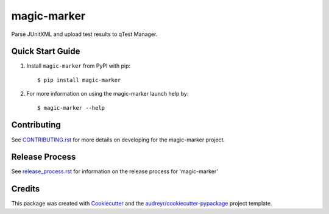 ============
magic-marker
============


.. image:: https://img.shields.io/travis/rcbops/magic-marker.svg
        :target: https://travis-ci.org/rcbops/magic-marker


Parse JUnitXML and upload test results to qTest Manager.

Quick Start Guide
-----------------

1. Install ``magic-marker`` from PyPI with pip::

    $ pip install magic-marker

2. For more information on using the magic-marker launch help by::

    $ magic-marker --help


Contributing
------------

See `CONTRIBUTING.rst`_ for more details on developing for the magic-marker project.

Release Process
---------------

See `release_process.rst`_ for information on the release process for 'magic-marker'

Credits
-------

This package was created with Cookiecutter_ and the `audreyr/cookiecutter-pypackage`_ project template.

.. _CONTRIBUTING.rst: CONTRIBUTING.rst
.. _release_process.rst: docs/release_process.rst
.. _Cookiecutter: https://github.com/audreyr/cookiecutter
.. _`audreyr/cookiecutter-pypackage`: https://github.com/audreyr/cookiecutter-pypackage